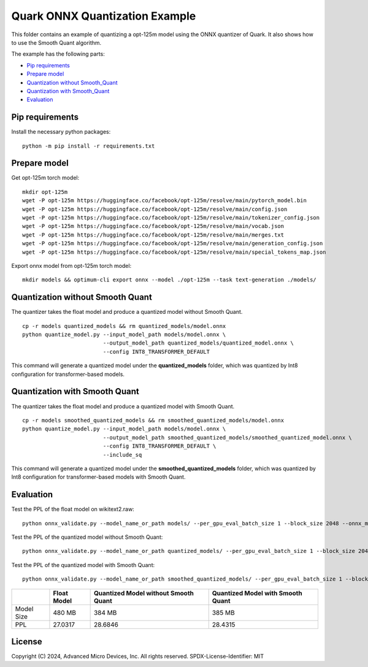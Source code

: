 .. raw:: html

   <!-- omit in toc -->

Quark ONNX Quantization Example
===============================

This folder contains an example of quantizing a opt-125m model using the ONNX quantizer of Quark. It also shows how to use the Smooth Quant algorithm.

The example has the following parts:

-  `Pip requirements <#pip-requirements>`__
-  `Prepare model <#prepare-model>`__
-  `Quantization without Smooth_Quant <#quantization-without-smooth-quant>`__
-  `Quantization with Smooth_Quant <#quantization-with-smooth-quant>`__
-  `Evaluation <#evaluation>`__

Pip requirements
----------------

Install the necessary python packages:

::

   python -m pip install -r requirements.txt

Prepare model
-------------

Get opt-125m torch model:

::

   mkdir opt-125m
   wget -P opt-125m https://huggingface.co/facebook/opt-125m/resolve/main/pytorch_model.bin
   wget -P opt-125m https://huggingface.co/facebook/opt-125m/resolve/main/config.json
   wget -P opt-125m https://huggingface.co/facebook/opt-125m/resolve/main/tokenizer_config.json
   wget -P opt-125m https://huggingface.co/facebook/opt-125m/resolve/main/vocab.json
   wget -P opt-125m https://huggingface.co/facebook/opt-125m/resolve/main/merges.txt
   wget -P opt-125m https://huggingface.co/facebook/opt-125m/resolve/main/generation_config.json
   wget -P opt-125m https://huggingface.co/facebook/opt-125m/resolve/main/special_tokens_map.json


Export onnx model from opt-125m torch model:

::

   mkdir models && optimum-cli export onnx --model ./opt-125m --task text-generation ./models/

Quantization without Smooth Quant
---------------------------------

The quantizer takes the float model and produce a quantized model without Smooth Quant.

::

   cp -r models quantized_models && rm quantized_models/model.onnx
   python quantize_model.py --input_model_path models/model.onnx \
                            --output_model_path quantized_models/quantized_model.onnx \
                            --config INT8_TRANSFORMER_DEFAULT

This command will generate a quantized model under the **quantized_models** folder, which was quantized by Int8 configuration for transformer-based models.

Quantization with Smooth Quant
------------------------------

The quantizer takes the float model and produce a quantized model with Smooth Quant.

::

   cp -r models smoothed_quantized_models && rm smoothed_quantized_models/model.onnx
   python quantize_model.py --input_model_path models/model.onnx \
                            --output_model_path smoothed_quantized_models/smoothed_quantized_model.onnx \
                            --config INT8_TRANSFORMER_DEFAULT \
                            --include_sq

This command will generate a quantized model under the **smoothed_quantized_models** folder, which was quantized by Int8 configuration for transformer-based models with Smooth Quant.

Evaluation
----------

Test the PPL of the float model on wikitext2.raw:

::

   python onnx_validate.py --model_name_or_path models/ --per_gpu_eval_batch_size 1 --block_size 2048 --onnx_model models/ --do_onnx_eval --no_cuda

Test the PPL of the quantized model without Smooth Quant:

::

   python onnx_validate.py --model_name_or_path quantized_models/ --per_gpu_eval_batch_size 1 --block_size 2048 --onnx_model quantized_models/ --do_onnx_eval --no_cuda

Test the PPL of the quantized model with Smooth Quant:

::

   python onnx_validate.py --model_name_or_path smoothed_quantized_models/ --per_gpu_eval_batch_size 1 --block_size 2048 --onnx_model smoothed_quantized_models/ --do_onnx_eval --no_cuda

+-------+--------------------+---------------------+------------------+
|       | Float Model        | Quantized Model     | Quantized Model  |
|       |                    | without Smooth Quant| with Smooth Quant|
+=======+====================+=====================+==================+
| Model | 480 MB             | 384 MB              | 385 MB           |
| Size  |                    |                     |                  |
+-------+--------------------+---------------------+------------------+
| PPL   | 27.0317            | 28.6846             | 28.4315          |
+-------+--------------------+---------------------+------------------+

.. raw:: html

   <!-- omit in toc -->

License
-------

Copyright (C) 2024, Advanced Micro Devices, Inc. All rights reserved.
SPDX-License-Identifier: MIT

